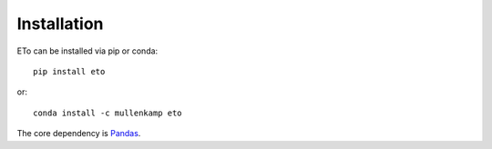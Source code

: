 Installation
=============

ETo can be installed via pip or conda::

  pip install eto

or::

  conda install -c mullenkamp eto

The core dependency is `Pandas <http://pandas.pydata.org/pandas-docs/stable/>`_.
